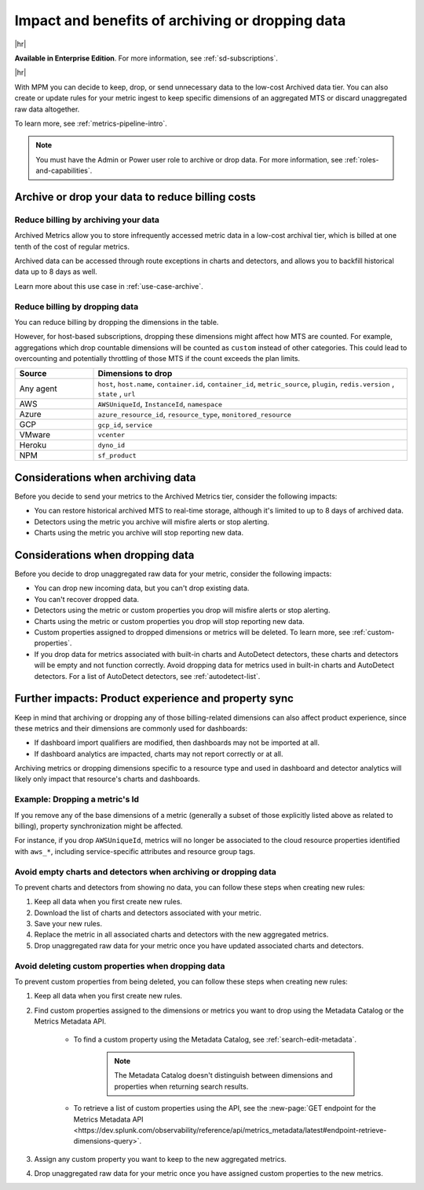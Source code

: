 
.. _data-dropping-impact:

*********************************************************************
Impact and benefits of archiving or dropping data 
*********************************************************************

.. meta::
    :description: Learn about the impact of data archiving and dropping in metrics pipeline management.


|hr|

:strong:`Available in Enterprise Edition`. For more information, see :ref:`sd-subscriptions`.

|hr|

With MPM you can decide to keep, drop, or send unnecessary data to the low-cost Archived data tier. You can also create or update rules for your metric ingest to keep specific dimensions of an aggregated MTS or discard unaggregated raw data altogether.

To learn more, see :ref:`metrics-pipeline-intro`.

.. note:: You must have the Admin or Power user role to archive or drop data. For more information, see :ref:`roles-and-capabilities`.

.. _data-dropping-billing:

Archive or drop your data to reduce billing costs
======================================================

Reduce billing by archiving your data
------------------------------------------------------------

Archived Metrics allow you to store infrequently accessed metric data in a low-cost archival tier, which is billed at one tenth of the cost of regular metrics.  

Archived data can be accessed through route exceptions in charts and detectors, and allows you to backfill historical data up to 8 days as well.

Learn more about this use case in :ref:`use-case-archive`.

Reduce billing by dropping data
------------------------------------------------------------

You can reduce billing by dropping the dimensions in the table. 

However, for host-based subscriptions, dropping these dimensions might affect how MTS are counted. For example, aggregations which drop countable dimensions will be counted as ``custom`` instead of other categories. This could lead to overcounting and potentially throttling of those MTS if the count exceeds the plan limits.

.. list-table::
    :header-rows: 1
    :widths: 20 80
    :width: 100%

    *   - Source
        - Dimensions to drop

    *   - Any agent  
        - ``host``, ``host.name``, ``container.id``, ``container_id``, ``metric_source``, ``plugin``, ``redis.version`` , ``state`` , ``url``

    *   - AWS 
        - ``AWSUniqueId``, ``InstanceId``, ``namespace``

    *   - Azure 
        - ``azure_resource_id``, ``resource_type``, ``monitored_resource``

    *   - GCP 
        - ``gcp_id``, ``service``

    *   - VMware 
        - ``vcenter``

    *   - Heroku 
        - ``dyno_id``

    *   - NPM 
        - ``sf_product``

Considerations when archiving data
======================================

Before you decide to send your metrics to the Archived Metrics tier, consider the following impacts:

* You can restore historical archived MTS to real-time storage, although it's limited to up to 8 days of archived data.
* Detectors using the metric you archive will misfire alerts or stop alerting.
* Charts using the metric you archive will stop reporting new data.

Considerations when dropping data
======================================

Before you decide to drop unaggregated raw data for your metric, consider the following impacts:

- You can drop new incoming data, but you can't drop existing data.
- You can't recover dropped data.
- Detectors using the metric or custom properties you drop will misfire alerts or stop alerting.
- Charts using the metric or custom properties you drop will stop reporting new data.
- Custom properties assigned to dropped dimensions or metrics will be deleted. To learn more, see :ref:`custom-properties`.
- If you drop data for metrics associated with built-in charts and AutoDetect detectors, these charts and detectors will be empty and not function correctly. Avoid dropping data for metrics used in built-in charts and AutoDetect detectors. For a list of AutoDetect detectors, see :ref:`autodetect-list`.

Further impacts: Product experience and property sync
============================================================================

Keep in mind that archiving or dropping any of those billing-related dimensions can also affect product experience, since these metrics and their dimensions are commonly used for dashboards:

* If dashboard import qualifiers are modified, then dashboards may not be imported at all. 
* If dashboard analytics are impacted, charts may not report correctly or at all.

Archiving metrics or dropping dimensions specific to a resource type and used in dashboard and detector analytics will likely only impact that resource's charts and dashboards.

Example: Dropping a metric's Id
------------------------------------------------------------

If you remove any of the base dimensions of a metric (generally a subset of those explicitly listed above as related to billing), property synchronization might be affected. 

For instance, if you drop ``AWSUniqueId``, metrics will no longer be associated to the cloud resource properties identified with ``aws_*``, including service-specific attributes and resource group tags.

Avoid empty charts and detectors when archiving or dropping data
---------------------------------------------------------------------------------------

To prevent charts and detectors from showing no data, you can follow these steps when creating new rules:

#. Keep all data when you first create new rules.
#. Download the list of charts and detectors associated with your metric.
#. Save your new rules.
#. Replace the metric in all associated charts and detectors with the new aggregated metrics.
#. Drop unaggregated raw data for your metric once you have updated associated charts and detectors.

Avoid deleting custom properties when dropping data
----------------------------------------------------------------------------

To prevent custom properties from being deleted, you can follow these steps when creating new rules:

#. Keep all data when you first create new rules.
#. Find custom properties assigned to the dimensions or metrics you want to drop using the Metadata Catalog or the Metrics Metadata API.

    * To find a custom property using the Metadata Catalog, see :ref:`search-edit-metadata`.

        .. note:: The Metadata Catalog doesn't distinguish between dimensions and properties when returning search results.

    * To retrieve a list of custom properties using the API, see the :new-page:`GET endpoint for the Metrics Metadata API <https://dev.splunk.com/observability/reference/api/metrics_metadata/latest#endpoint-retrieve-dimensions-query>`.

#. Assign any custom property you want to keep to the new aggregated metrics.
#. Drop unaggregated raw data for your metric once you have assigned custom properties to the new metrics.






